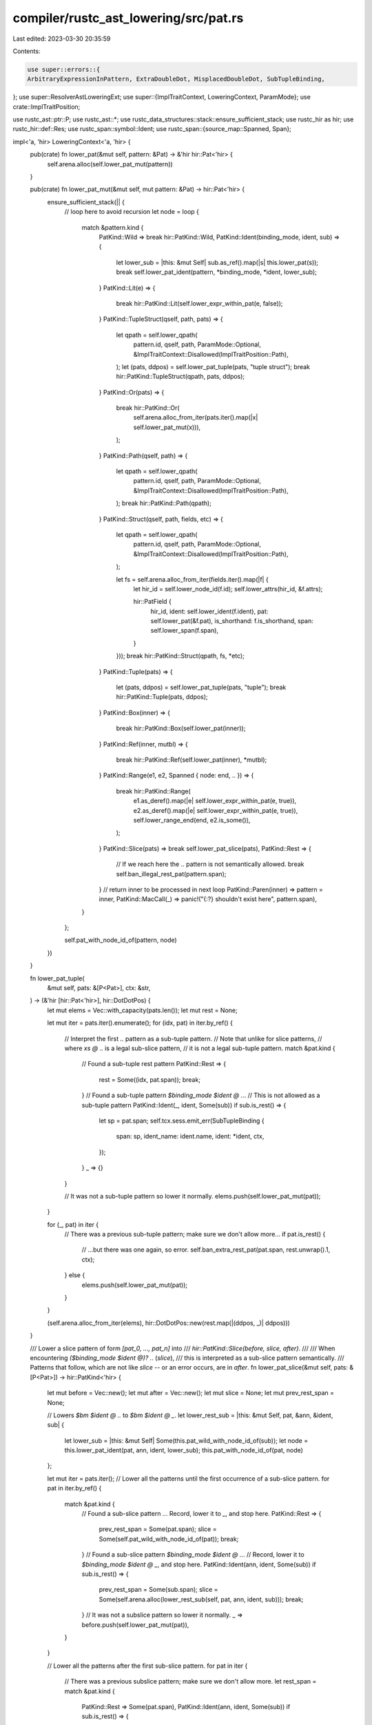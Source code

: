compiler/rustc_ast_lowering/src/pat.rs
======================================

Last edited: 2023-03-30 20:35:59

Contents:

.. code-block:: rs

    use super::errors::{
    ArbitraryExpressionInPattern, ExtraDoubleDot, MisplacedDoubleDot, SubTupleBinding,
};
use super::ResolverAstLoweringExt;
use super::{ImplTraitContext, LoweringContext, ParamMode};
use crate::ImplTraitPosition;

use rustc_ast::ptr::P;
use rustc_ast::*;
use rustc_data_structures::stack::ensure_sufficient_stack;
use rustc_hir as hir;
use rustc_hir::def::Res;
use rustc_span::symbol::Ident;
use rustc_span::{source_map::Spanned, Span};

impl<'a, 'hir> LoweringContext<'a, 'hir> {
    pub(crate) fn lower_pat(&mut self, pattern: &Pat) -> &'hir hir::Pat<'hir> {
        self.arena.alloc(self.lower_pat_mut(pattern))
    }

    pub(crate) fn lower_pat_mut(&mut self, mut pattern: &Pat) -> hir::Pat<'hir> {
        ensure_sufficient_stack(|| {
            // loop here to avoid recursion
            let node = loop {
                match &pattern.kind {
                    PatKind::Wild => break hir::PatKind::Wild,
                    PatKind::Ident(binding_mode, ident, sub) => {
                        let lower_sub = |this: &mut Self| sub.as_ref().map(|s| this.lower_pat(s));
                        break self.lower_pat_ident(pattern, *binding_mode, *ident, lower_sub);
                    }
                    PatKind::Lit(e) => {
                        break hir::PatKind::Lit(self.lower_expr_within_pat(e, false));
                    }
                    PatKind::TupleStruct(qself, path, pats) => {
                        let qpath = self.lower_qpath(
                            pattern.id,
                            qself,
                            path,
                            ParamMode::Optional,
                            &ImplTraitContext::Disallowed(ImplTraitPosition::Path),
                        );
                        let (pats, ddpos) = self.lower_pat_tuple(pats, "tuple struct");
                        break hir::PatKind::TupleStruct(qpath, pats, ddpos);
                    }
                    PatKind::Or(pats) => {
                        break hir::PatKind::Or(
                            self.arena.alloc_from_iter(pats.iter().map(|x| self.lower_pat_mut(x))),
                        );
                    }
                    PatKind::Path(qself, path) => {
                        let qpath = self.lower_qpath(
                            pattern.id,
                            qself,
                            path,
                            ParamMode::Optional,
                            &ImplTraitContext::Disallowed(ImplTraitPosition::Path),
                        );
                        break hir::PatKind::Path(qpath);
                    }
                    PatKind::Struct(qself, path, fields, etc) => {
                        let qpath = self.lower_qpath(
                            pattern.id,
                            qself,
                            path,
                            ParamMode::Optional,
                            &ImplTraitContext::Disallowed(ImplTraitPosition::Path),
                        );

                        let fs = self.arena.alloc_from_iter(fields.iter().map(|f| {
                            let hir_id = self.lower_node_id(f.id);
                            self.lower_attrs(hir_id, &f.attrs);

                            hir::PatField {
                                hir_id,
                                ident: self.lower_ident(f.ident),
                                pat: self.lower_pat(&f.pat),
                                is_shorthand: f.is_shorthand,
                                span: self.lower_span(f.span),
                            }
                        }));
                        break hir::PatKind::Struct(qpath, fs, *etc);
                    }
                    PatKind::Tuple(pats) => {
                        let (pats, ddpos) = self.lower_pat_tuple(pats, "tuple");
                        break hir::PatKind::Tuple(pats, ddpos);
                    }
                    PatKind::Box(inner) => {
                        break hir::PatKind::Box(self.lower_pat(inner));
                    }
                    PatKind::Ref(inner, mutbl) => {
                        break hir::PatKind::Ref(self.lower_pat(inner), *mutbl);
                    }
                    PatKind::Range(e1, e2, Spanned { node: end, .. }) => {
                        break hir::PatKind::Range(
                            e1.as_deref().map(|e| self.lower_expr_within_pat(e, true)),
                            e2.as_deref().map(|e| self.lower_expr_within_pat(e, true)),
                            self.lower_range_end(end, e2.is_some()),
                        );
                    }
                    PatKind::Slice(pats) => break self.lower_pat_slice(pats),
                    PatKind::Rest => {
                        // If we reach here the `..` pattern is not semantically allowed.
                        break self.ban_illegal_rest_pat(pattern.span);
                    }
                    // return inner to be processed in next loop
                    PatKind::Paren(inner) => pattern = inner,
                    PatKind::MacCall(_) => panic!("{:?} shouldn't exist here", pattern.span),
                }
            };

            self.pat_with_node_id_of(pattern, node)
        })
    }

    fn lower_pat_tuple(
        &mut self,
        pats: &[P<Pat>],
        ctx: &str,
    ) -> (&'hir [hir::Pat<'hir>], hir::DotDotPos) {
        let mut elems = Vec::with_capacity(pats.len());
        let mut rest = None;

        let mut iter = pats.iter().enumerate();
        for (idx, pat) in iter.by_ref() {
            // Interpret the first `..` pattern as a sub-tuple pattern.
            // Note that unlike for slice patterns,
            // where `xs @ ..` is a legal sub-slice pattern,
            // it is not a legal sub-tuple pattern.
            match &pat.kind {
                // Found a sub-tuple rest pattern
                PatKind::Rest => {
                    rest = Some((idx, pat.span));
                    break;
                }
                // Found a sub-tuple pattern `$binding_mode $ident @ ..`.
                // This is not allowed as a sub-tuple pattern
                PatKind::Ident(_, ident, Some(sub)) if sub.is_rest() => {
                    let sp = pat.span;
                    self.tcx.sess.emit_err(SubTupleBinding {
                        span: sp,
                        ident_name: ident.name,
                        ident: *ident,
                        ctx,
                    });
                }
                _ => {}
            }

            // It was not a sub-tuple pattern so lower it normally.
            elems.push(self.lower_pat_mut(pat));
        }

        for (_, pat) in iter {
            // There was a previous sub-tuple pattern; make sure we don't allow more...
            if pat.is_rest() {
                // ...but there was one again, so error.
                self.ban_extra_rest_pat(pat.span, rest.unwrap().1, ctx);
            } else {
                elems.push(self.lower_pat_mut(pat));
            }
        }

        (self.arena.alloc_from_iter(elems), hir::DotDotPos::new(rest.map(|(ddpos, _)| ddpos)))
    }

    /// Lower a slice pattern of form `[pat_0, ..., pat_n]` into
    /// `hir::PatKind::Slice(before, slice, after)`.
    ///
    /// When encountering `($binding_mode $ident @)? ..` (`slice`),
    /// this is interpreted as a sub-slice pattern semantically.
    /// Patterns that follow, which are not like `slice` -- or an error occurs, are in `after`.
    fn lower_pat_slice(&mut self, pats: &[P<Pat>]) -> hir::PatKind<'hir> {
        let mut before = Vec::new();
        let mut after = Vec::new();
        let mut slice = None;
        let mut prev_rest_span = None;

        // Lowers `$bm $ident @ ..` to `$bm $ident @ _`.
        let lower_rest_sub = |this: &mut Self, pat, &ann, &ident, sub| {
            let lower_sub = |this: &mut Self| Some(this.pat_wild_with_node_id_of(sub));
            let node = this.lower_pat_ident(pat, ann, ident, lower_sub);
            this.pat_with_node_id_of(pat, node)
        };

        let mut iter = pats.iter();
        // Lower all the patterns until the first occurrence of a sub-slice pattern.
        for pat in iter.by_ref() {
            match &pat.kind {
                // Found a sub-slice pattern `..`. Record, lower it to `_`, and stop here.
                PatKind::Rest => {
                    prev_rest_span = Some(pat.span);
                    slice = Some(self.pat_wild_with_node_id_of(pat));
                    break;
                }
                // Found a sub-slice pattern `$binding_mode $ident @ ..`.
                // Record, lower it to `$binding_mode $ident @ _`, and stop here.
                PatKind::Ident(ann, ident, Some(sub)) if sub.is_rest() => {
                    prev_rest_span = Some(sub.span);
                    slice = Some(self.arena.alloc(lower_rest_sub(self, pat, ann, ident, sub)));
                    break;
                }
                // It was not a subslice pattern so lower it normally.
                _ => before.push(self.lower_pat_mut(pat)),
            }
        }

        // Lower all the patterns after the first sub-slice pattern.
        for pat in iter {
            // There was a previous subslice pattern; make sure we don't allow more.
            let rest_span = match &pat.kind {
                PatKind::Rest => Some(pat.span),
                PatKind::Ident(ann, ident, Some(sub)) if sub.is_rest() => {
                    // #69103: Lower into `binding @ _` as above to avoid ICEs.
                    after.push(lower_rest_sub(self, pat, ann, ident, sub));
                    Some(sub.span)
                }
                _ => None,
            };
            if let Some(rest_span) = rest_span {
                // We have e.g., `[a, .., b, ..]`. That's no good, error!
                self.ban_extra_rest_pat(rest_span, prev_rest_span.unwrap(), "slice");
            } else {
                // Lower the pattern normally.
                after.push(self.lower_pat_mut(pat));
            }
        }

        hir::PatKind::Slice(
            self.arena.alloc_from_iter(before),
            slice,
            self.arena.alloc_from_iter(after),
        )
    }

    fn lower_pat_ident(
        &mut self,
        p: &Pat,
        annotation: BindingAnnotation,
        ident: Ident,
        lower_sub: impl FnOnce(&mut Self) -> Option<&'hir hir::Pat<'hir>>,
    ) -> hir::PatKind<'hir> {
        match self.resolver.get_partial_res(p.id).map(|d| d.expect_full_res()) {
            // `None` can occur in body-less function signatures
            res @ (None | Some(Res::Local(_))) => {
                let canonical_id = match res {
                    Some(Res::Local(id)) => id,
                    _ => p.id,
                };

                hir::PatKind::Binding(
                    annotation,
                    self.lower_node_id(canonical_id),
                    self.lower_ident(ident),
                    lower_sub(self),
                )
            }
            Some(res) => {
                let hir_id = self.next_id();
                let res = self.lower_res(res);
                hir::PatKind::Path(hir::QPath::Resolved(
                    None,
                    self.arena.alloc(hir::Path {
                        span: self.lower_span(ident.span),
                        res,
                        segments: arena_vec![self; hir::PathSegment::new(self.lower_ident(ident), hir_id, res)],
                    }),
            ))
            }
        }
    }

    fn pat_wild_with_node_id_of(&mut self, p: &Pat) -> &'hir hir::Pat<'hir> {
        self.arena.alloc(self.pat_with_node_id_of(p, hir::PatKind::Wild))
    }

    /// Construct a `Pat` with the `HirId` of `p.id` lowered.
    fn pat_with_node_id_of(&mut self, p: &Pat, kind: hir::PatKind<'hir>) -> hir::Pat<'hir> {
        hir::Pat {
            hir_id: self.lower_node_id(p.id),
            kind,
            span: self.lower_span(p.span),
            default_binding_modes: true,
        }
    }

    /// Emit a friendly error for extra `..` patterns in a tuple/tuple struct/slice pattern.
    pub(crate) fn ban_extra_rest_pat(&self, sp: Span, prev_sp: Span, ctx: &str) {
        self.tcx.sess.emit_err(ExtraDoubleDot { span: sp, prev_span: prev_sp, ctx });
    }

    /// Used to ban the `..` pattern in places it shouldn't be semantically.
    fn ban_illegal_rest_pat(&self, sp: Span) -> hir::PatKind<'hir> {
        self.tcx.sess.emit_err(MisplacedDoubleDot { span: sp });

        // We're not in a list context so `..` can be reasonably treated
        // as `_` because it should always be valid and roughly matches the
        // intent of `..` (notice that the rest of a single slot is that slot).
        hir::PatKind::Wild
    }

    fn lower_range_end(&mut self, e: &RangeEnd, has_end: bool) -> hir::RangeEnd {
        match *e {
            RangeEnd::Excluded if has_end => hir::RangeEnd::Excluded,
            // No end; so `X..` behaves like `RangeFrom`.
            RangeEnd::Excluded | RangeEnd::Included(_) => hir::RangeEnd::Included,
        }
    }

    /// Matches `'-' lit | lit (cf. parser::Parser::parse_literal_maybe_minus)`,
    /// or paths for ranges.
    //
    // FIXME: do we want to allow `expr -> pattern` conversion to create path expressions?
    // That means making this work:
    //
    // ```rust,ignore (FIXME)
    // struct S;
    // macro_rules! m {
    //     ($a:expr) => {
    //         let $a = S;
    //     }
    // }
    // m!(S);
    // ```
    fn lower_expr_within_pat(&mut self, expr: &Expr, allow_paths: bool) -> &'hir hir::Expr<'hir> {
        match &expr.kind {
            ExprKind::Lit(..)
            | ExprKind::ConstBlock(..)
            | ExprKind::IncludedBytes(..)
            | ExprKind::Err => {}
            ExprKind::Path(..) if allow_paths => {}
            ExprKind::Unary(UnOp::Neg, inner) if matches!(inner.kind, ExprKind::Lit(_)) => {}
            _ => {
                self.tcx.sess.emit_err(ArbitraryExpressionInPattern { span: expr.span });
                return self.arena.alloc(self.expr_err(expr.span));
            }
        }
        self.lower_expr(expr)
    }
}


